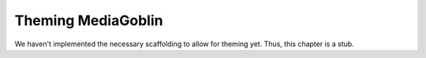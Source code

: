.. _theming-chapter:

=====================
 Theming MediaGoblin
=====================

We haven't implemented the necessary scaffolding to allow for theming
yet.  Thus, this chapter is a stub.
